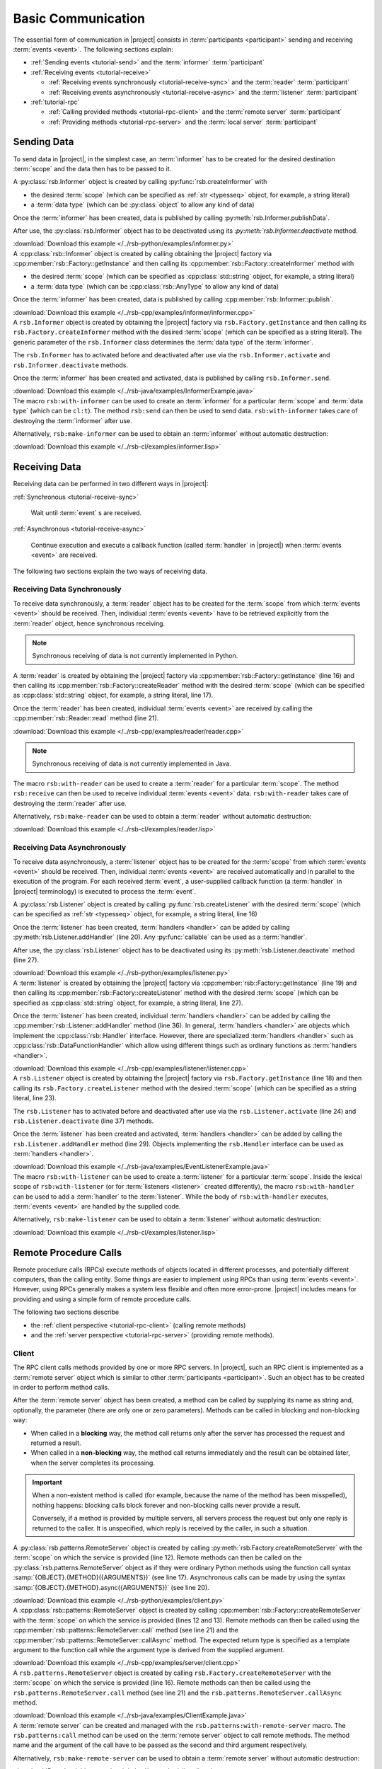 .. _tutorial-basic:

=====================
 Basic Communication
=====================

The essential form of communication in |project| consists in
:term:`participants <participant>` sending and receiving :term:`events
<event>`. The following sections explain:

* :ref:`Sending events <tutorial-send>` and the :term:`informer`
  :term:`participant`
* :ref:`Receiving events <tutorial-receive>`

  * :ref:`Receiving events synchronously <tutorial-receive-sync>` and
    the :term:`reader` :term:`participant`
  * :ref:`Receiving events asynchronously <tutorial-receive-async>`
    and the :term:`listener` :term:`participant`
* :ref:`tutorial-rpc`

  * :ref:`Calling provided methods <tutorial-rpc-client>` and the
    :term:`remote server` :term:`participant`
  * :ref:`Providing methods <tutorial-rpc-server>` and the
    :term:`local server` :term:`participant`

.. _tutorial-send:

Sending Data
============

To send data in |project|, in the simplest case, an :term:`informer`
has to be created for the desired destination :term:`scope` and the
data then has to be passed to it.

.. container:: sending-data-multi

   .. container:: sending-data-python

      A :py:class:`rsb.Informer` object is created by calling
      :py:func:`rsb.createInformer` with

      * the desired :term:`scope` (which can be specified as :ref:`str
        <typesseq>` object, for example, a string literal)
      * a :term:`data type` (which can be :py:class:`object` to allow
        any kind of data)

      Once the :term:`informer` has been created, data is published by
      calling :py:meth:`rsb.Informer.publishData`.

      After use, the :py:class:`rsb.Informer` object has to be
      deactivated using its `:py:meth:`rsb.Informer.deactivate`
      method.

      .. literalinclude:: /../rsb-python/examples/informer.py
         :language:        python
         :start-after:     mark-start::body
         :end-before:      mark-end::body
         :emphasize-lines: 10,13,16
         :linenos:

      :download:`Download this example </../rsb-python/examples/informer.py>`

   .. container:: sending-data-cpp:

      A :cpp:class:`rsb::Informer` object is created by calling
      obtaining the |project| factory via
      :cpp:member:`rsb::Factory::getInstance` and then calling its
      :cpp:member:`rsb::Factory::createInformer` method with

      * the desired :term:`scope` (which can be specified as
        :cpp:class:`std::string` object, for example, a string
        literal)
      * a :term:`data type` (which can be :cpp:class:`rsb::AnyType` to
        allow any kind of data)

      Once the :term:`informer` has been created, data is published by
      calling :cpp:member:`rsb::Informer::publish`.

      .. literalinclude:: /../rsb-cpp/examples/informer/informer.cpp
         :language:        cpp
         :start-after:     mark-start::body
         :end-before:      mark-end::body
         :emphasize-lines: 13,17,18,24,27
         :linenos:

      :download:`Download this example </../rsb-cpp/examples/informer/informer.cpp>`

   .. container:: sending-data-java

      A ``rsb.Informer`` object is created by obtaining the |project|
      factory via ``rsb.Factory.getInstance`` and then calling its
      ``rsb.Factory.createInformer`` method with the desired
      :term:`scope` (which can be specified as a string literal). The
      generic parameter of the ``rsb.Informer`` class determines the
      :term:`data type` of the :term:`informer`.

      The ``rsb.Informer`` has to activated before and deactivated
      after use via the ``rsb.Informer.activate`` and
      ``rsb.Informer.deactivate`` methods.

      Once the :term:`informer` has been created and activated, data
      is published by calling ``rsb.Informer.send``.

      .. literalinclude:: /../rsb-java/examples/InformerExample.java
         :language:        java
         :start-after:     mark-start::body
         :end-before:      mark-end::body
         :emphasize-lines: 12,15,19,23
         :linenos:

      :download:`Download this example </../rsb-java/examples/InformerExample.java>`

   .. container:: sending-data-cl

      The macro ``rsb:with-informer`` can be used to create an
      :term:`informer` for a particular :term:`scope` and :term:`data
      type` (which can be ``cl:t``). The method ``rsb:send`` can then
      be used to send data. ``rsb:with-informer`` takes care of
      destroying the :term:`informer` after use.

      .. literalinclude:: /../rsb-cl/examples/informer.lisp
         :language:    cl
         :start-after: mark-start::with-informer
         :end-before:  mark-end::with-informer
         :linenos:

      Alternatively, ``rsb:make-informer`` can be used to obtain an
      :term:`informer` without automatic destruction:

      .. literalinclude:: /../rsb-cl/examples/informer.lisp
         :language:    cl
         :start-after: mark-start::variable
         :end-before:  mark-end::variable
         :linenos:

      :download:`Download this example </../rsb-cl/examples/informer.lisp>`

.. _tutorial-receive:

Receiving Data
==============

Receiving data can be performed in two different ways in |project|:

:ref:`Synchronous <tutorial-receive-sync>`

  Wait until :term:`event` s are received.

:ref:`Asynchronous <tutorial-receive-async>`

  Continue execution and execute a callback function (called
  :term:`handler` in |project|) when :term:`events <event>` are
  received.

The following two sections explain the two ways of receiving data.

.. _tutorial-receive-sync:

Receiving Data Synchronously
----------------------------

To receive data synchronously, a :term:`reader` object has to be
created for the :term:`scope` from which :term:`events <event>` should
be received. Then, individual :term:`events <event>` have to be
retrieved explicitly from the :term:`reader` object, hence synchronous
receiving.

.. container:: receive-data-sync-multi

   .. container:: receive-data-sync-python

      .. note::

         Synchronous receiving of data is not currently implemented in
         Python.

   .. container:: receive-data-sync-cpp

      A :term:`reader` is created by obtaining the |project| factory
      via :cpp:member:`rsb::Factory::getInstance` (line 16) and then
      calling its :cpp:member:`rsb::Factory::createReader` method with
      the desired :term:`scope` (which can be specified as
      :cpp:class:`std::string` object, for example, a string literal,
      line 17).

      Once the :term:`reader` has been created, individual
      :term:`events <event>` are received by calling the
      :cpp:member:`rsb::Reader::read` method (line 21).

      .. literalinclude:: /../rsb-cpp/examples/reader/reader.cpp
         :language:        c++
         :start-after:     mark-start::body
         :end-before:      mark-end::body
         :linenos:
         :emphasize-lines: 16,17,21

      :download:`Download this example </../rsb-cpp/examples/reader/reader.cpp>`

   .. container:: receive-data-sync-java

      .. note::

         Synchronous receiving of data is not currently implemented in
         Java.

   .. container:: receive-data-sync-cl

      The macro ``rsb:with-reader`` can be used to create a
      :term:`reader` for a particular :term:`scope`. The method
      ``rsb:receive`` can then be used to receive individual
      :term:`events <event>` data. ``rsb:with-reader`` takes care of
      destroying the :term:`reader` after use.

      .. literalinclude:: /../rsb-cl/examples/reader.lisp
         :language:    cl
         :start-after: mark-start::with-reader
         :end-before:  mark-end::with-reader
         :linenos:

      Alternatively, ``rsb:make-reader`` can be used to obtain a
      :term:`reader` without automatic destruction:

      .. literalinclude:: /../rsb-cl/examples/reader.lisp
         :language:    cl
         :start-after: mark-start::variable
         :end-before:  mark-end::receive/block
         :linenos:

      :download:`Download this example </../rsb-cl/examples/reader.lisp>`

.. _tutorial-receive-async:

Receiving Data Asynchronously
-----------------------------

To receive data asynchronously, a :term:`listener` object has to be
created for the :term:`scope` from which :term:`events <event>` should
be received. Then, individual :term:`events <event>` are received
automatically and in parallel to the execution of the program. For
each received :term:`event`, a user-supplied callback function (a
:term:`handler` in |project| terminology) is executed to process the
:term:`event`.

.. container:: receive-data-async-multi

   .. container:: receive-data-async-python

      A :py:class:`rsb.Listener` object is created by calling
      :py:func:`rsb.createListener` with the desired :term:`scope`
      (which can be specified as :ref:`str <typesseq>` object, for
      example, a string literal, line 16)

      Once the :term:`listener` has been created, :term:`handlers
      <handler>` can be added by calling
      :py:meth:`rsb.Listener.addHandler` (line 20). Any
      :py:func:`callable` can be used as a :term:`handler`.

      After use, the :py:class:`rsb.Listener` object has to be
      deactivated using its :py:meth:`rsb.Listener.deactivate` method
      (line 27).

      .. literalinclude:: /../rsb-python/examples/listener.py
         :language:        python
         :start-after:     mark-start::body
         :end-before:      mark-end::body
         :linenos:
         :emphasize-lines: 16,20,27

      :download:`Download this example </../rsb-python/examples/listener.py>`

   .. container:: receive-data-async-cpp

      A :term:`listener` is created by obtaining the |project| factory
      via :cpp:member:`rsb::Factory::getInstance` (line 19) and then
      calling its :cpp:member:`rsb::Factory::createListener` method
      with the desired :term:`scope` (which can be specified as
      :cpp:class:`std::string` object, for example, a string literal,
      line 27).

      Once the :term:`listener` has been created, individual
      :term:`handlers <handler>` can be added by calling the
      :cpp:member:`rsb::Listener::addHandler` method (line 36). In
      general, :term:`handlers <handler>` are objects which implement
      the :cpp:class:`rsb::Handler` interface. However, there are
      specialized :term:`handlers <handler>` such as
      :cpp:class:`rsb::DataFunctionHandler` which allow using
      different things such as ordinary functions as :term:`handlers
      <handler>`.

      .. literalinclude:: /../rsb-cpp/examples/listener/listener.cpp
         :language:        c++
         :start-after:     mark-start::body
         :end-before:      mark-end::body
         :linenos:
         :emphasize-lines: 19,27,36

      :download:`Download this example </../rsb-cpp/examples/listener/listener.cpp>`

   .. container:: receive-data-async-java

      A ``rsb.Listener`` object is created by obtaining the |project|
      factory via ``rsb.Factory.getInstance`` (line 18) and then
      calling its ``rsb.Factory.createListener`` method with the
      desired :term:`scope` (which can be specified as a string
      literal, line 23).

      The ``rsb.Listener`` has to activated before and deactivated
      after use via the ``rsb.Listener.activate`` (line 24) and
      ``rsb.Listener.deactivate`` (line 37) methods.

      Once the :term:`listener` has been created and activated,
      :term:`handlers <handler>` can be added by calling the
      ``rsb.Listener.addHandler`` method (line 29). Objects
      implementing the ``rsb.Handler`` interface can be used as
      :term:`handlers <handler>`.

      .. literalinclude:: /../rsb-java/examples/EventListenerExample.java
         :language:        java
         :start-after:     mark-start::body
         :end-before:      mark-end::body
         :linenos:
         :emphasize-lines: 18,23,24,29,37

      :download:`Download this example </../rsb-java/examples/EventListenerExample.java>`

   .. container:: receive-data-async-cl

      The macro ``rsb:with-listener`` can be used to create a
      :term:`listener` for a particular :term:`scope`. Inside the
      lexical scope of ``rsb:with-listener`` (or for :term:`listeners
      <listener>` created differently), the macro ``rsb:with-handler``
      can be used to add a :term:`handler` to the
      :term:`listener`. While the body of ``rsb:with-handler``
      executes, :term:`events <event>` are handled by the supplied
      code.

      .. literalinclude:: /../rsb-cl/examples/listener.lisp
         :language:    cl
         :start-after: mark-start::with-listener
         :end-before:  mark-end::with-listener
         :linenos:

      Alternatively, ``rsb:make-listener`` can be used to obtain a
      :term:`listener` without automatic destruction:

      .. literalinclude:: /../rsb-cl/examples/listener.lisp
         :language:    cl
         :start-after: mark-start::variable
         :end-before:  mark-end::variable
         :linenos:

      :download:`Download this example </../rsb-cl/examples/listener.lisp>`

.. _tutorial-rpc:

Remote Procedure Calls
======================

.. seealso::

   :ref:`specification-request-reply`
     For a detailed description of the underlying implementation.

Remote procedure calls (RPCs) execute methods of objects located in
different processes, and potentially different computers, than the
calling entity. Some things are easier to implement using RPCs than
using :term:`events <event>`. However, using RPCs generally makes a
system less flexible and often more error-prone. |project| includes
means for providing and using a simple form of remote procedure calls.

The following two sections describe

* the :ref:`client perspective <tutorial-rpc-client>` (calling remote
  methods)
* and the :ref:`server perspective <tutorial-rpc-server>` (providing
  remote methods).

.. _tutorial-rpc-client:

Client
------

The RPC client calls methods provided by one or more RPC servers. In
|project|, such an RPC client is implemented as a :term:`remote
server` object which is similar to other :term:`participants
<participant>`. Such an object has to be created in order to perform
method calls.

After the :term:`remote server` object has been created, a method can
be called by supplying its name as string and, optionally, the
parameter (there are only one or zero parameters). Methods can be
called in blocking and non-blocking way:

* When called in a **blocking** way, the method call returns only
  after the server has processed the request and returned a result.
* When called in a **non-blocking** way, the method call returns
  immediately and the result can be obtained later, when the server
  completes its processing.

.. important::

   When a non-existent method is called (for example, because the name
   of the method has been misspelled), nothing happens: blocking calls
   block forever and non-blocking calls never provide a result.

   Conversely, if a method is provided by multiple servers, all
   servers process the request but only one reply is returned to the
   caller. It is unspecified, which reply is received by the caller,
   in such a situation.

.. container:: rpc-client-multi

   .. container:: rpc-client-python

      A :py:class:`rsb.patterns.RemoteServer` object is created by
      calling :py:meth:`rsb.Factory.createRemoteServer` with the
      :term:`scope` on which the service is provided (line 12). Remote
      methods can then be called on the
      :py:class:`rsb.patterns.RemoteServer` object as if they were
      ordinary Python methods using the function call syntax
      :samp:`{OBJECT}.{METHOD}({ARGUMENTS})` (see line
      17). Asynchronous calls can be made by using the syntax
      :samp:`{OBJECT}.{METHOD}.async({ARGUMENTS})` (see line 20).

      .. literalinclude:: /../rsb-python/examples/client.py
         :language:        python
         :start-after:     mark-start::body
         :end-before:      mark-end::body
         :emphasize-lines: 12,17,20
         :linenos:

      :download:`Download this example </../rsb-python/examples/client.py>`

   .. container:: rpc-client-cpp

      A :cpp:class:`rsb::patterns::RemoteServer` object is created by
      calling :cpp:member:`rsb::Factory::createRemoteServer` with the
      :term:`scope` on which the service is provided (lines 12 and
      13). Remote methods can then be called using the
      :cpp:member:`rsb::patterns::RemoteServer::call` method (see
      line 21) and the
      :cpp:member:`rsb::patterns::RemoteServer::callAsync` method. The
      expected return type is specified as a template argument to the
      function call while the argument type is derived from the
      supplied argument.

      .. literalinclude:: /../rsb-cpp/examples/server/client.cpp
         :language:        c++
         :start-after:     mark-start::body
         :end-before:      mark-end::body
         :emphasize-lines: 12,13,21
         :linenos:

      :download:`Download this example </../rsb-cpp/examples/server/client.cpp>`

   .. container:: rpc-client-java

      A ``rsb.patterns.RemoteServer`` object is created by calling
      ``rsb.Factory.createRemoteServer`` with the :term:`scope` on
      which the service is provided (line 16). Remote methods can then
      be called using the ``rsb.patterns.RemoteServer.call`` method
      (see line 21) and the ``rsb.patterns.RemoteServer.callAsync``
      method.

      .. literalinclude:: /../rsb-java/examples/ClientExample.java
         :language:        java
         :start-after:     mark-start::body
         :end-before:      mark-end::body
         :emphasize-lines: 16,21
         :linenos:

      :download:`Download this example </../rsb-java/examples/ClientExample.java>`

   .. container:: rpc-client-cl

      A :term:`remote server` can be created and managed with the
      ``rsb.patterns:with-remote-server`` macro. The
      ``rsb.patterns:call`` method can be used on the :term:`remote
      server` object to call remote methods. The method name and the
      argument of the call have to be passed as the second and third
      argument respectively.

      .. literalinclude:: /../rsb-cl/examples/client.lisp
         :language:    cl
         :start-after: mark-start::with-remote-server
         :end-before:  mark-end::with-remote-server
         :linenos:

      Alternatively, ``rsb:make-remote-server`` can be used to obtain
      a :term:`remote server` without automatic destruction:

      .. literalinclude:: /../rsb-cl/examples/client.lisp
         :language:    cl
         :start-after: mark-start::variable
         :end-before:  mark-end::variable
         :linenos:

      :download:`Download this example </../rsb-cl/examples/client.lisp>`

.. _tutorial-rpc-server:

Server
------

Methods which are callable via RPC are provided by :term:`local
server` objects which are similar to other :term:`participants
<participant>`. To provide such methods a :term:`local server` object
has be created.

After the :term:`local server` object has been created, methods have
to be registered, supplying the desired method name as a string and a
callback function which implements the desired behavior of the method.

.. container:: rpc-server-multi

   .. container:: rpc-server-python

      A :py:class:`rsb.patterns.LocalServer` object is created by
      calling :py:meth:`rsb.Factory.createLocalServer` with the
      :term:`scope` on which the service is provided (line
      12). Methods with their request and reply :term:`data types
      <data type>` and the :py:func:`callable` s implementing their
      behavior are registered using the
      :py:meth:`rsb.patterns.LocalServer.addMethod` method (line 21).

      .. literalinclude:: /../rsb-python/examples/server.py
         :language:        python
         :start-after:     mark-start::body
         :end-before:      mark-end::body
         :emphasize-lines: 12,17-18,21
         :linenos:

      :download:`Download this example </../rsb-python/examples/server.py>`

   .. container:: rpc-server-cpp

      A :cpp:class:`rsb::patterns::Server` object is created by
      calling :cpp:member:`rsb::Factory::createServer` with the
      :term:`scope` on which the server should provide its service
      (line 20). Methods and the callback objects implementing their
      behavior can be registered using the
      :cpp:member:`rsb::patterns::LocalServer::registerMethod` method
      (see line 23). Callback classes are derived from
      :cpp:class:`rsb::patterns::Server::Callback` (with template
      arguments specifying the request and reply :term:`data types
      <data type>`) and override the
      :cpp:member:`rsb::patterns::Server::Callback::call` method (see
      lines 8 to 14).

      .. literalinclude:: /../rsb-cpp/examples/server/server.cpp
         :language:    c++
         :start-after:     mark-start::body
         :end-before:      mark-end::body
         :emphasize-lines: 8-14,20,23
         :linenos:

      :download:`Download this example </../rsb-cpp/examples/server/server.cpp>`

   .. container:: rpc-server-java

      A ``rsb.patterns.LocalServer`` object is created by calling
      ``rsb.Factory.createLocalServer`` with the :term:`scope` on
      which server should provide its service (line 22). Methods are
      registered by calling the ``rsb.patterns.LocalServer.addMethod``
      method (see line 26) with a suitable callback object. The
      callback class supplies the behavior of server methods by
      overriding the ``rsb.patterns.EventCallback.invoke`` method (see
      lines 9 to 17).

      .. literalinclude:: /../rsb-java/examples/ServerExample.java
         :language:    java
         :start-after: mark-start::body
         :end-before:  mark-end::body
         :emphasize-lines: 22,26,9-17
         :linenos:

      :download:`Download this example </../rsb-java/examples/ServerExample.java>`

   .. container:: rpc-server-cl

      A :term:`local server` can be created and managed with the
      ``rsb.patterns:with-local-server`` macro. The
      ``rsb.patterns:with-methods`` macro can be used to register
      methods and their implementations in the :term:`local server`.

      .. literalinclude:: /../rsb-cl/examples/server.lisp
         :language:    cl
         :start-after: mark-start::with-local-server
         :end-before:  mark-end::with-local-server
         :linenos:

      Alternatively, ``rsb.patterns:make-local-server`` can be used to
      obtain a :term:`local server` without automatic
      destruction. Similarly, methods can be added without the
      ``rsb.patterns:with-methods`` macro:

      .. literalinclude:: /../rsb-cl/examples/server.lisp
         :language:    cl
         :start-after: mark-start::variable
         :end-before:  mark-end::variable
         :linenos:

      :download:`Download this example </../rsb-cl/examples/server.lisp>`
